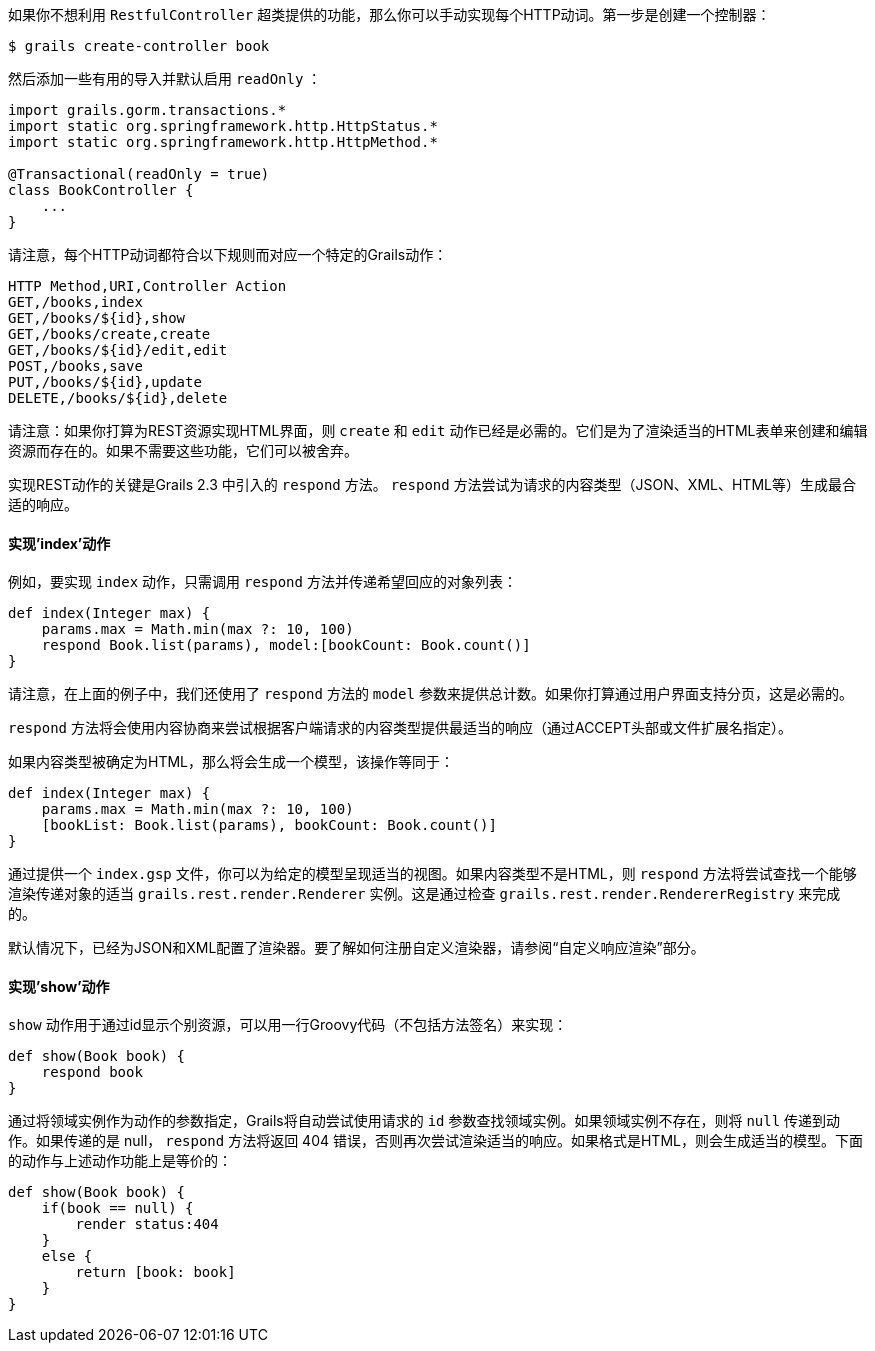 如果你不想利用 `RestfulController` 超类提供的功能，那么你可以手动实现每个HTTP动词。第一步是创建一个控制器：

```groovy
$ grails create-controller book
```

然后添加一些有用的导入并默认启用 `readOnly` ：

```groovy
import grails.gorm.transactions.*
import static org.springframework.http.HttpStatus.*
import static org.springframework.http.HttpMethod.*

@Transactional(readOnly = true)
class BookController {
    ...
}
```

请注意，每个HTTP动词都符合以下规则而对应一个特定的Grails动作：

```csv
HTTP Method,URI,Controller Action
GET,/books,index
GET,/books/${id},show
GET,/books/create,create
GET,/books/${id}/edit,edit
POST,/books,save
PUT,/books/${id},update
DELETE,/books/${id},delete
```

请注意：如果你打算为REST资源实现HTML界面，则 `create` 和 `edit` 动作已经是必需的。它们是为了渲染适当的HTML表单来创建和编辑资源而存在的。如果不需要这些功能，它们可以被舍弃。

实现REST动作的关键是Grails 2.3 中引入的 `respond` 方法。 `respond` 方法尝试为请求的内容类型（JSON、XML、HTML等）生成最合适的响应。

==== 实现'index'动作

例如，要实现 `index` 动作，只需调用 `respond` 方法并传递希望回应的对象列表：

```groovy
def index(Integer max) {
    params.max = Math.min(max ?: 10, 100)
    respond Book.list(params), model:[bookCount: Book.count()]
}
```

请注意，在上面的例子中，我们还使用了 `respond` 方法的 `model` 参数来提供总计数。如果你打算通过用户界面支持分页，这是必需的。

`respond` 方法将会使用内容协商来尝试根据客户端请求的内容类型提供最适当的响应（通过ACCEPT头部或文件扩展名指定）。

如果内容类型被确定为HTML，那么将会生成一个模型，该操作等同于：

```groovy
def index(Integer max) {
    params.max = Math.min(max ?: 10, 100)
    [bookList: Book.list(params), bookCount: Book.count()]
}
```

通过提供一个 `index.gsp` 文件，你可以为给定的模型呈现适当的视图。如果内容类型不是HTML，则 `respond` 方法将尝试查找一个能够渲染传递对象的适当 `grails.rest.render.Renderer` 实例。这是通过检查 `grails.rest.render.RendererRegistry` 来完成的。

默认情况下，已经为JSON和XML配置了渲染器。要了解如何注册自定义渲染器，请参阅“自定义响应渲染”部分。

==== 实现'show'动作

`show` 动作用于通过id显示个别资源，可以用一行Groovy代码（不包括方法签名）来实现：

```groovy
def show(Book book) {
    respond book
}
```

通过将领域实例作为动作的参数指定，Grails将自动尝试使用请求的 `id` 参数查找领域实例。如果领域实例不存在，则将 `null` 传递到动作。如果传递的是 null， `respond` 方法将返回 404 错误，否则再次尝试渲染适当的响应。如果格式是HTML，则会生成适当的模型。下面的动作与上述动作功能上是等价的：

```groovy
def show(Book book) {
    if(book == null) {
        render status:404
    }
    else {
        return [book: book]
    }
}
```